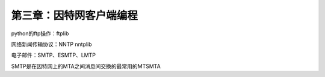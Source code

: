 第三章：因特网客户端编程
=======================================================================


python的ftp操作：ftplib

网络新闻传输协议：NNTP    nntplib

电子邮件：SMTP、ESMTP、LMTP

SMTP是在因特网上的MTA之间消息间交换的最常用的MTSMTA

